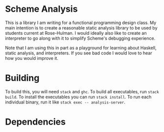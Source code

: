 * Scheme Analysis

This is a library I am writing for a functional programming design class. My
main intention is to create a reasonable static analysis library to be used by
students current at Rose-Hulman. I would ideally also like to create an
interpreter to go along with it to simplify Scheme's debugging experience.

Note that I am using this in part as a playground for learning about Haskell,
static analysis, and interpreters. If you see bad code I would love to hear how
you would improve it.

* Building

  To build this, you will need ~stack~ and ~ghc~. To build all executables, run
  ~stack build~. To install the executables you can run ~stack install~. To run
  each individual binary, run it like ~stack exec -- analysis-server~.

* Dependencies

  [[./doc/dependencies.png]]
